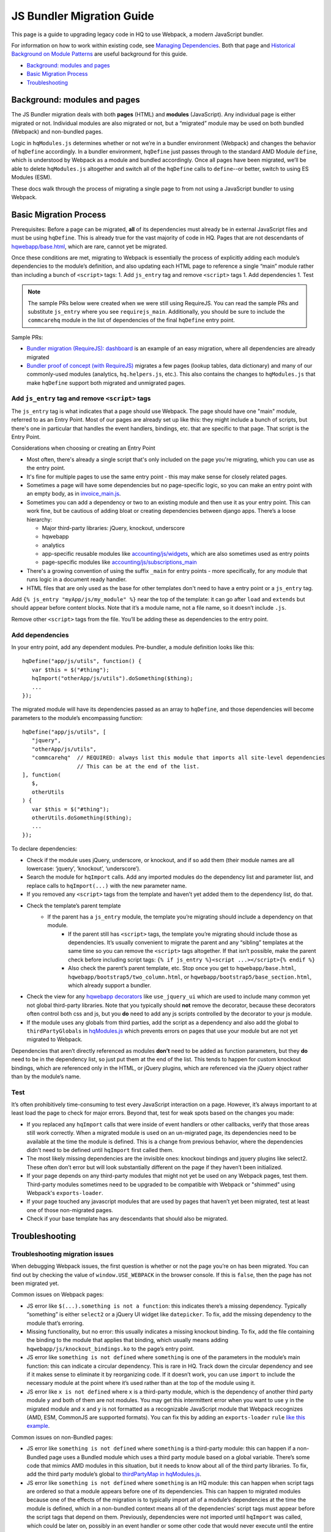 JS Bundler Migration Guide
===========================

This page is a guide to upgrading legacy code in HQ to use Webpack, a modern JavaScript bundler.

For information on how to work within existing code, see `Managing
Dependencies <https://github.com/dimagi/commcare-hq/blob/master/docs/js-guide/dependencies.rst>`__.
Both that page and `Historical Background on Module
Patterns <https://github.com/dimagi/commcare-hq/blob/master/docs/js-guide/module-history.rst>`__
are useful background for this guide.

-  `Background: modules and pages <#background-modules-and-pages>`__
-  `Basic Migration Process <#basic-migration-process>`__
-  `Troubleshooting <#troubleshooting>`__

Background: modules and pages
-----------------------------

The JS Bundler migration deals with both **pages** (HTML) and **modules**
(JavaScript). Any individual page is either migrated or not. Individual
modules are also migrated or not, but a “migrated” module may be used on
both bundled (Webpack) and non-bundled pages.

Logic in ``hqModules.js`` determines whether or not we’re in a bundler
environment (Webpack) and changes the behavior of
``hqDefine`` accordingly. In a bundler environment, ``hqDefine`` just passes
through to the standard AMD Module ``define``, which is understood by
Webpack as a module and bundled accordingly.
Once all pages have been migrated, we’ll be able to delete
``hqModules.js`` altogether and switch all of the ``hqDefine`` calls to
``define``--or better, switch to using ES Modules (ESM).

These docs walk through the process of migrating a single page to
from not using a JavaScript bundler to using Webpack.

Basic Migration Process
-----------------------

Prerequisites: Before a page can be migrated, **all** of its
dependencies must already be in external JavaScript files and must be
using ``hqDefine``. This is already true for the vast majority of code
in HQ. Pages that are not descendants of
`hqwebapp/base.html <https://github.com/dimagi/commcare-hq/tree/master/corehq/apps/hqwebapp/templates/hqwebapp/base.html>`__,
which are rare, cannot yet be migrated.

Once these conditions are met, migrating to Webpack is essentially the
process of explicitly adding each module’s dependencies to the module’s
definition, and also updating each HTML page to reference a single
“main” module rather than including a bunch of ``<script>`` tags: 1. Add
``js_entry`` tag and remove ``<script>`` tags 1. Add dependencies
1. Test

.. note::
    The sample PRs below were created when we were still using RequireJS.
    You can read the sample PRs and substitute ``js_entry`` where you see
    ``requirejs_main``. Additionally, you should be sure to include the ``commcarehq``
    module in the list of dependencies of the final ``hqDefine`` entry point.


Sample PRs:

- `Bundler migration (RequireJS): dashboard <https://github.com/dimagi/commcare-hq/pull/19182/>`__ is an
  example of an easy migration, where all dependencies are already migrated
- `Bundler proof of concept (with RequireJS) <https://github.com/dimagi/commcare-hq/pull/18116>`__ migrates a
  few pages (lookup tables, data dictionary) and many of our commonly-used
  modules (analytics, ``hq.helpers.js``, etc.). This also contains the
  changes to ``hqModules.js`` that make ``hqDefine`` support both migrated
  and unmigrated pages.

Add ``js_entry`` tag and remove ``<script>`` tags
~~~~~~~~~~~~~~~~~~~~~~~~~~~~~~~~~~~~~~~~~~~~~~~~~~~~~~~

The ``js_entry`` tag is what indicates that a page should use
Webpack. The page should have one "main" module, referred to as an Entry Point.
Most of our pages are already set up like this: they might include a bunch of scripts, but
there's one in particular that handles the event handlers, bindings,
etc. that are specific to that page. That script is the Entry Point.

Considerations when choosing or creating an Entry Point

- Most often, there's already a single script that's only included on the page you're
  migrating, which you can use as the entry point.
- It's fine for multiple pages to use the same entry point
  - this may make sense for closely related pages.
- Sometimes a page will have some dependencies
  but no page-specific logic, so you can make an entry point with an empty body, as in
  `invoice_main.js <https://github.com/dimagi/commcare-hq/commit/d14ba14f13d7d44e3a96940d2c72d2a1b918534d#diff-b81a32d5fee6a9c8af07b189c6a5693e>`__.
- Sometimes you can add a dependency or two to an existing module and
  then use it as your entry point. This can work fine, but be cautious of
  adding bloat or creating dependencies between django apps. There’s a
  loose hierarchy:

  - Major third-party libraries: jQuery, knockout, underscore
  - hqwebapp
  - analytics
  - app-specific reusable modules like `accounting/js/widgets <https://github.com/dimagi/commcare-hq/blob/master/corehq/apps/accounting/static/accounting/js/widgets.js>`__, which are also sometimes used as entry points
  - page-specific modules like `accounting/js/subscriptions_main <https://github.com/dimagi/commcare-hq/blob/master/corehq/apps/accounting/static/accounting/js/subscriptions_main.js>`__
- There's a growing convention of using the suffix ``_main`` for entry points - more specifically, for any module that runs logic in a document ready handler.
- HTML files that are only used as the base for other templates don't need to have a entry point or a ``js_entry`` tag.

Add ``{% js_entry "myApp/js/my_module" %}`` near the top of the
template: it can go after ``load`` and ``extends`` but should appear
before content blocks. Note that it’s a module name, not a file name, so
it doesn’t include ``.js``.

Remove other ``<script>`` tags from the file. You’ll be adding these as
dependencies to the entry point.

Add dependencies
~~~~~~~~~~~~~~~~

In your entry point, add any dependent modules. Pre-bundler, a module
definition looks like this:

::

   hqDefine("app/js/utils", function() {
      var $this = $("#thing");
      hqImport("otherApp/js/utils").doSomething($thing);
      ...
   });

The migrated module will have its dependencies passed as an array to
``hqDefine``, and those dependencies will become parameters to the
module’s encompassing function:

::

   hqDefine("app/js/utils", [
      "jquery",
      "otherApp/js/utils",
      "commcarehq"  // REQUIRED: always list this module that imports all site-level dependencies
                    // This can be at the end of the list.
   ], function(
      $,
      otherUtils
   ) {
      var $this = $("#thing");
      otherUtils.doSomething($thing);
      ...
   });

To declare dependencies:

- Check if the module uses jQuery, underscore, or knockout, and if so add them (their module names are all lowercase: ‘jquery’, ‘knockout’, ‘underscore’).
- Search the module for ``hqImport`` calls. Add any imported modules do the dependency list and
  parameter list, and replace calls to ``hqImport(...)`` with the new parameter name.
- If you removed any ``<script>`` tags from the template
  and haven’t yet added them to the dependency list, do that.
- Check the template’s parent template
    - If the parent has a ``js_entry`` module, the template you’re migrating should include a dependency on that module.
       - If the parent still has ``<script>`` tags, the template
         you’re migrating should include those as dependencies. It’s usually
         convenient to migrate the parent and any “sibling” templates at the same
         time so you can remove the ``<script>`` tags altogether. If that isn’t
         possible, make the parent check before including script tags:
         ``{% if js_entry %}<script ...></script>{% endif %}``
       - Also check the parent’s parent template, etc. Stop once you get to
         ``hqwebapp/base.html``, ``hqwebapp/bootstrap5/two_column.html``, or
         ``hqwebapp/bootstrap5/base_section.html``, which already support a bundler.
-  Check the view for any `hqwebapp
   decorators <https://github.com/dimagi/commcare-hq/blob/master/corehq/apps/hqwebapp/decorators.py>`__
   like ``use_jquery_ui`` which are used to include many common yet not
   global third-party libraries. Note that you typically should **not**
   remove the decorator, because these decorators often control both css
   and js, but you **do** need to add any js scripts controlled by the
   decorator to your js module.
-  If the module uses any globals from third parties, add the script as
   a dependency and also add the global to ``thirdPartyGlobals`` in
   `hqModules.js <https://github.com/dimagi/commcare-hq/blob/master/corehq/apps/hqwebapp/static/hqwebapp/js/hqModules.js>`__
   which prevents errors on pages that use your module but are not yet
   migrated to Webpack.

Dependencies that aren’t directly referenced as modules **don’t** need
to be added as function parameters, but they **do** need to be in the
dependency list, so just put them at the end of the list. This tends to
happen for custom knockout bindings, which are referenced only in the
HTML, or jQuery plugins, which are referenced via the jQuery object
rather than by the module’s name.

Test
~~~~

It’s often prohibitively time-consuming to test every JavaScript
interaction on a page. However, it’s always important to at least load
the page to check for major errors. Beyond that, test for weak spots
based on the changes you made:

- If you replaced any ``hqImport`` calls
  that were inside of event handlers or other callbacks, verify that those
  areas still work correctly. When a migrated module is used on an
  un-migrated page, its dependencies need to be available at the time the
  module is defined. This is a change from previous behavior, where the
  dependencies didn't need to be defined until ``hqImport`` first called
  them.
- The most likely missing dependencies are the
  invisible ones: knockout bindings and jquery plugins like select2. These
  often don’t error but will look substantially different on the page if
  they haven’t been initialized.
- If your page depends on any third-party
  modules that might not yet be used on any Webpack pages, test them.
  Third-party modules sometimes need to be upgraded to be compatible with Webpack
  or "shimmed" using Webpack's ``exports-loader``.
- If your page touched any javascript modules that are used
  by pages that haven’t yet been migrated, test at least one of those
  non-migrated pages.
- Check if your base template has any descendants that should also be migrated.

Troubleshooting
---------------

Troubleshooting migration issues
~~~~~~~~~~~~~~~~~~~~~~~~~~~~~~~~

When debugging Webpack issues, the first question is whether or not
the page you’re on has been migrated. You can find out by checking the
value of ``window.USE_WEBPACK`` in the browser console. If this is ``false``,
then the page has not been migrated yet.

Common issues on Webpack pages:

- JS error like
  ``$(...).something is not a function``: this indicates there’s a missing
  dependency. Typically “something” is either ``select2`` or a jQuery UI
  widget like ``datepicker``. To fix, add the missing dependency to the
  module that’s erroring.
- Missing functionality, but no error: this
  usually indicates a missing knockout binding. To fix, add the file
  containing the binding to the module that applies that binding, which
  usually means adding ``hqwebapp/js/knockout_bindings.ko`` to the page’s entry point.
- JS error like ``something is not defined`` where
  ``something`` is one of the parameters in the module’s main function:
  this can indicate a circular dependency. This is rare in HQ. Track down
  the circular dependency and see if it makes sense to eliminate it by
  reorganizing code. If it doesn’t work, you can use
  ``import`` to include the necessary module at the point where it’s used rather than
  at the top of the module using it.
- JS error like ``x is not defined``
  where ``x`` is a third-party module, which is the dependency of another
  third party module ``y`` and both of them are not modules. You
  may get this intermittent error when you want to use ``y`` in the
  migrated module and ``x`` and ``y`` is not formatted as a recognizable JavaScript module that
  Webpack recognizes (AMD, ESM, CommonJS are supported formats). You can fix this by adding
  an ``exports-loader`` ``rule`` `like this example <https://github.com/dimagi/commcare-hq/blob/e0b722c61e63b5878759d545282178ae374695e9/webpack/webpack.common.js#L70-L80>`__.

Common issues on non-Bundled pages:

- JS error like
  ``something is not defined`` where ``something`` is a third-party
  module: this can happen if a non-Bundled page uses a Bundled module
  which uses a third party module based on a global variable. There’s some
  code that mimics AMD modules in this situation, but it needs to know
  about all of the third party libraries. To fix, add the third party
  module’s global to `thirdPartyMap in
  hqModules.js <https://github.com/dimagi/commcare-hq/commit/85286460a8b08812f82d6709c161b259e77165c4#diff-73c73327e873d0e5f5f4e17c3251a1ceR57>`__.
- JS error like ``something is not defined`` where ``something`` is an
  HQ module: this can happen when script tags are ordered so that a module
  appears before one of its dependencies. This can happen to migrated
  modules because one of the effects of the migration is to typically
  import all of a module’s dependencies at the time the module is defined,
  which in a non-bundled context means all of the dependencies’ script
  tags must appear before the script tags that depend on them. Previously,
  dependencies were not imported until ``hqImport`` was called, which
  could be later on, possibly in an event handler or some other code that
  would never execute until the entire page was loaded. To fix, try
  reordering the script tags.
